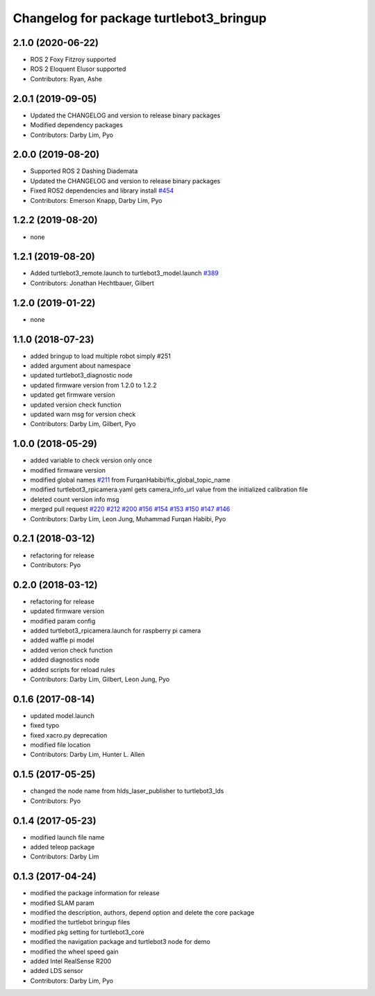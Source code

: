 ^^^^^^^^^^^^^^^^^^^^^^^^^^^^^^^^^^^^^^^^
Changelog for package turtlebot3_bringup
^^^^^^^^^^^^^^^^^^^^^^^^^^^^^^^^^^^^^^^^

2.1.0 (2020-06-22)
------------------
* ROS 2 Foxy Fitzroy supported
* ROS 2 Eloquent Elusor supported
* Contributors: Ryan, Ashe

2.0.1 (2019-09-05)
------------------
* Updated the CHANGELOG and version to release binary packages
* Modified dependency packages
* Contributors: Darby Lim, Pyo

2.0.0 (2019-08-20)
------------------
* Supported ROS 2 Dashing Diademata
* Updated the CHANGELOG and version to release binary packages
* Fixed ROS2 dependencies and library install `#454 <https://github.com/ROBOTIS-GIT/turtlebot3/issues/454>`_
* Contributors: Emerson Knapp, Darby Lim, Pyo

1.2.2 (2019-08-20)
------------------
* none

1.2.1 (2019-08-20)
------------------
* Added turtlebot3_remote.launch to turtlebot3_model.launch `#389 <https://github.com/ROBOTIS-GIT/turtlebot3/issues/389>`_
* Contributors: Jonathan Hechtbauer, Gilbert

1.2.0 (2019-01-22)
------------------
* none

1.1.0 (2018-07-23)
------------------
* added bringup to load multiple robot simply #251
* added argument about namespace
* updated turtlebot3_diagnostic node
* updated firmware version from 1.2.0 to 1.2.2
* updated get firmware version
* updated version check function
* updated warn msg for version check
* Contributors: Darby Lim, Gilbert, Pyo

1.0.0 (2018-05-29)
------------------
* added variable to check version only once
* modified firmware version
* modified global names `#211 <https://github.com/ROBOTIS-GIT/turtlebot3/issues/211>`_ from FurqanHabibi/fix_global_topic_name
* modified turtlebot3_rpicamera.yaml gets camera_info_url value from the initialized calibration file
* deleted count version info msg
* merged pull request `#220 <https://github.com/ROBOTIS-GIT/turtlebot3/issues/220>`_ `#212 <https://github.com/ROBOTIS-GIT/turtlebot3/issues/212>`_ `#200 <https://github.com/ROBOTIS-GIT/turtlebot3/issues/200>`_ `#156 <https://github.com/ROBOTIS-GIT/turtlebot3/issues/156>`_ `#154 <https://github.com/ROBOTIS-GIT/turtlebot3/issues/154>`_ `#153 <https://github.com/ROBOTIS-GIT/turtlebot3/issues/153>`_ `#150 <https://github.com/ROBOTIS-GIT/turtlebot3/issues/150>`_ `#147 <https://github.com/ROBOTIS-GIT/turtlebot3/issues/147>`_ `#146 <https://github.com/ROBOTIS-GIT/turtlebot3/issues/146>`_
* Contributors: Darby Lim, Leon Jung, Muhammad Furqan Habibi, Pyo

0.2.1 (2018-03-12)
------------------
* refactoring for release
* Contributors: Pyo

0.2.0 (2018-03-12)
------------------
* refactoring for release
* updated firmware version
* modified param config
* added turtlebot3_rpicamera.launch for raspberry pi camera
* added waffle pi model
* added verion check function
* added diagnostics node
* added scripts for reload rules
* Contributors: Darby Lim, Gilbert, Leon Jung, Pyo

0.1.6 (2017-08-14)
------------------
* updated model.launch
* fixed typo
* fixed xacro.py deprecation
* modified file location
* Contributors: Darby Lim, Hunter L. Allen

0.1.5 (2017-05-25)
------------------
* changed the node name from hlds_laser_publisher to turtlebot3_lds
* Contributors: Pyo

0.1.4 (2017-05-23)
------------------
* modified launch file name
* added teleop package
* Contributors: Darby Lim

0.1.3 (2017-04-24)
------------------
* modified the package information for release
* modified SLAM param
* modified the description, authors, depend option and delete the core package
* modified the turtlebot bringup files
* modified pkg setting for turtlebot3_core
* modified the navigation package and turtlebot3 node for demo
* modified the wheel speed gain
* added Intel RealSense R200
* added LDS sensor
* Contributors: Darby Lim, Pyo
